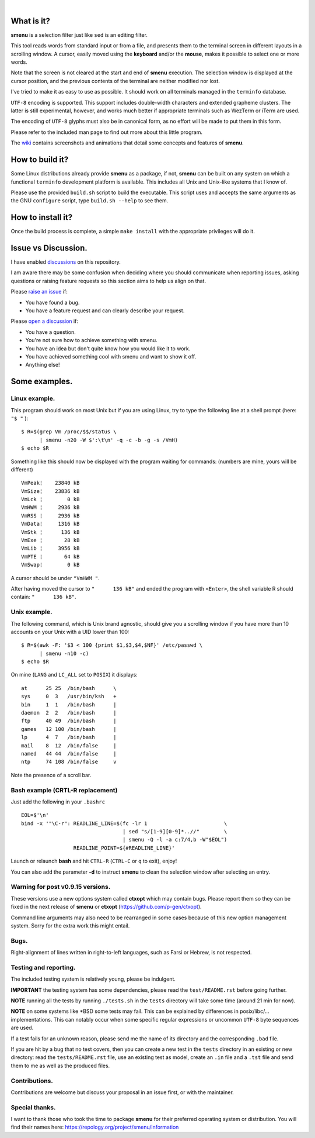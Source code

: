 ..
  ###################################################################
  Copyright 2015, Pierre Gentile (p.gen.progs@gmail.com)

  This Source Code Form is subject to the terms of the Mozilla Public
  License, v. 2.0. If a copy of the MPL was not distributed with this
  file, You can obtain one at https://mozilla.org/MPL/2.0/.
  ###################################################################

.. image:: smenu.gif

|

.. image:: simple_menu.gif

What is it?
===========
**smenu** is a selection filter just like ``sed`` is an editing filter.

This tool reads words from standard input or from a file, and presents
them to the terminal screen in different layouts in a scrolling window.
A cursor, easily moved using the **keyboard** and/or the **mouse**,
makes it possible to select one or more words.

Note that the screen is not cleared at the start and end of **smenu**
execution.
The selection window is displayed at the cursor position, and the
previous contents of the terminal are neither modified nor lost.

I've tried to make it as easy to use as possible.
It should work on all terminals managed in the ``terminfo`` database.

``UTF-8`` encoding is supported.
This support includes double-width characters and extended grapheme
clusters. The latter is still experimental, however, and works much
better if appropriate terminals such as WezTerm or iTerm are used.

The encoding of ``UTF-8`` glyphs must also be in canonical form, as no
effort will be made to put them in this form.

Please refer to the included man page to find out more about this little
program.

The `wiki <https://github.com/p-gen/smenu/wiki>`_ contains screenshots and
animations that detail some concepts and features of **smenu**.

How to build it?
================
Some Linux distributions already provide **smenu** as a package,
if not, **smenu** can be built on any system on which a functional
``terminfo`` development platform is available.
This includes all Unix and Unix-like systems that I know of.

Please use the provided ``build.sh`` script to build the executable.
This script uses and accepts the same arguments as the GNU ``configure``
script, type ``build.sh --help`` to see them.

How to install it?
==================
Once the build process is complete, a simple ``make install`` with the
appropriate privileges will do it.

Issue vs Discussion.
====================
I have enabled `discussions <https://github.com/p-gen/smenu/discussions>`_
on this repository.

I am aware there may be some confusion when deciding where you should
communicate when reporting issues, asking questions or raising feature
requests so this section aims to help us align on that.

Please `raise an issue <https://github.com/p-gen/smenu/issues>`_ if:

- You have found a bug.
- You have a feature request and can clearly describe your request.

Please `open a discussion <https://github.com/p-gen/smenu/discussions>`_ if:

- You have a question.
- You're not sure how to achieve something with smenu.
- You have an idea but don't quite know how you would like it to work.
- You have achieved something cool with smenu and want to show it off.
- Anything else!

Some examples.
==============

Linux example.
--------------
This program should work on most Unix but if you are using Linux,
try to type the following line at a shell prompt (here: ``"$ "`` ):

::

  $ R=$(grep Vm /proc/$$/status \
        | smenu -n20 -W $':\t\n' -q -c -b -g -s /VmH)
  $ echo $R

Something like this should now be displayed with the program waiting
for commands: (numbers are mine, yours will be different)

::

  VmPeak¦    23840 kB
  VmSize¦    23836 kB
  VmLck ¦        0 kB
  VmHWM ¦     2936 kB
  VmRSS ¦     2936 kB
  VmData¦     1316 kB
  VmStk ¦      136 kB
  VmExe ¦       28 kB
  VmLib ¦     3956 kB
  VmPTE ¦       64 kB
  VmSwap¦        0 kB

A cursor should be under ``"VmHWM "``.

After having moved the cursor to ``"      136 kB"`` and ended the program
with ``<Enter>``, the shell variable R should contain: ``"      136 kB"``.

Unix example.
-------------
The following command, which is Unix brand agnostic, should give you a
scrolling window if you have more than 10 accounts on your Unix with a
UID lower than 100:

::

  $ R=$(awk -F: '$3 < 100 {print $1,$3,$4,$NF}' /etc/passwd \
        | smenu -n10 -c)
  $ echo $R

On mine (``LANG`` and ``LC_ALL`` set to ``POSIX``) it displays:

::

  at      25 25  /bin/bash      \
  sys     0  3   /usr/bin/ksh   +
  bin     1  1   /bin/bash      |
  daemon  2  2   /bin/bash      |
  ftp     40 49  /bin/bash      |
  games   12 100 /bin/bash      |
  lp      4  7   /bin/bash      |
  mail    8  12  /bin/false     |
  named   44 44  /bin/false     |
  ntp     74 108 /bin/false     v

Note the presence of a scroll bar.

Bash example (CRTL-R replacement)
---------------------------------
Just add the following in your ``.bashrc``

::

  EOL=$'\n'
  bind -x '"\C-r": READLINE_LINE=$(fc -lr 1                         \
                                   | sed "s/[1-9][0-9]*..//"        \
                                   | smenu -Q -l -a c:7/4,b -W"$EOL")
                   READLINE_POINT=${#READLINE_LINE}'

Launch or relaunch **bash** and hit ``CTRL-R`` (``CTRL-C`` or ``q``
to exit), enjoy!

You can also add the parameter **-d** to instruct **smenu** to clean
the selection window after selecting an entry.

Warning for post v0.9.15 versions.
----------------------------------
These versions use a new options system called **ctxopt** which
may contain bugs.
Please report them so they can be fixed in the next release of **smenu**
or **ctxopt** (https://github.com/p-gen/ctxopt).

Command line arguments may also need to be rearranged in some cases
because of this new option management system.
Sorry for the extra work this might entail.

Bugs.
-----

Right-alignment of lines written in right-to-left languages, such as Farsi
or Hebrew, is not respected.

Testing and reporting.
----------------------
The included testing system is relatively young, please be indulgent.

**IMPORTANT** the testing system has some dependencies, please read the
``test/README.rst`` before going further.

**NOTE** running all the tests by running ``./tests.sh`` in the
``tests`` directory will take some time (around 21 min for now).

**NOTE** on some systems like \*BSD some tests may fail. This can be
explained by differences in posix/libc/... implementations.  This can
notably occur when some specific regular expressions or uncommon ``UTF-8``
byte sequences are used.

If a test fails for an unknown reason, please send me the name of its
directory and the corresponding ``.bad`` file.

If you are hit by a bug that no test covers, then you can create a new
test in the ``tests`` directory in an existing or new directory: read the
``tests/README.rst`` file, use an existing test as model, create an
``.in`` file and a ``.tst`` file and send them to me as well as the
produced files.

Contributions.
--------------
Contributions are welcome but discuss your proposal in an issue first,
or with the maintainer.

Special thanks.
---------------
I want to thank those who took the time to package **smenu** for their
preferred operating system or distribution.
You will find their names here: https://repology.org/project/smenu/information
